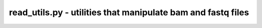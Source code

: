 read_utils.py - utilities that manipulate bam and fastq files
=============================================================

.. argparse::
    :module:  read_utils
    :func:    full_parser
    :prog:    read_utils.py
